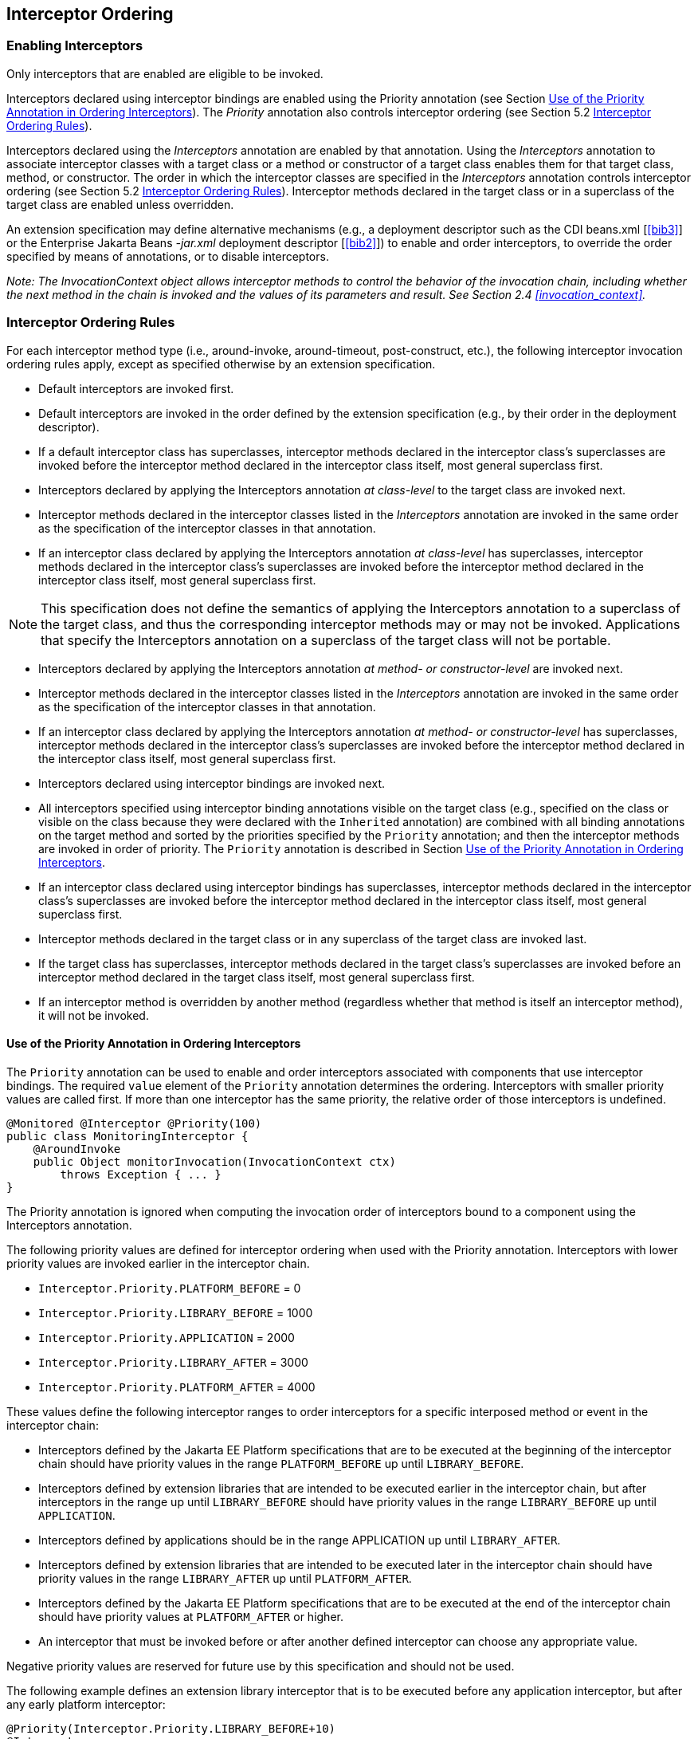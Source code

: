 ////
*******************************************************************
* Copyright (c) 2019, 2020 Eclipse Foundation
*
* This specification document is made available under the terms
* of the Eclipse Foundation Specification License v1.0, which is
* available at https://www.eclipse.org/legal/efsl.php.
*******************************************************************
////

[[interceptor_ordering]]
== Interceptor Ordering

[[enabling_interceptors]]
=== Enabling Interceptors

Only interceptors that are enabled are
eligible to be invoked.

Interceptors declared using interceptor
bindings are enabled using the Priority annotation (see Section
<<use_of_the_priority_annotation_in_ordering_interceptors>>).
The _Priority_ annotation also controls
interceptor ordering (see Section 5.2 <<interceptor_ordering_rules>>).

Interceptors declared using the
_Interceptors_ annotation are enabled by that annotation. Using the
_Interceptors_ annotation to associate interceptor classes with a target
class or a method or constructor of a target class enables them for that
target class, method, or constructor. The order in which the interceptor
classes are specified in the _Interceptors_ annotation controls
interceptor ordering (see Section 5.2 <<interceptor_ordering_rules>>).
Interceptor methods declared in the target
class or in a superclass of the target class are enabled unless
overridden.

An extension specification may define
alternative mechanisms (e.g., a deployment descriptor such as the CDI
beans.xml [<<bib3>>] or the Enterprise Jakarta Beans _-jar.xml_
deployment descriptor [<<bib2>>]) to
enable and order interceptors, to override the order specified by means
of annotations, or to disable interceptors.

_Note: The InvocationContext object allows
interceptor methods to control the behavior of the invocation chain,
including whether the next method in the chain is invoked and the values
of its parameters and result. See Section 2.4
<<invocation_context>>._

[[interceptor_ordering_rules]]
=== Interceptor Ordering Rules

For each interceptor method type (i.e.,
around-invoke, around-timeout, post-construct, etc.), the following
interceptor invocation ordering rules apply, except as specified
otherwise by an extension specification.

- Default interceptors are invoked first.

- Default interceptors are invoked in the order
defined by the extension specification (e.g., by their order in the
deployment descriptor).

- If a default interceptor class has
superclasses, interceptor methods declared in the interceptor class’s
superclasses are invoked before the interceptor method declared in the
interceptor class itself, most general superclass first.

- Interceptors declared by applying the
Interceptors annotation _at class-level_ to the target class are invoked
next.

- Interceptor methods declared in the
interceptor classes listed in the _Interceptors_ annotation are invoked
in the same order as the specification of the interceptor classes in
that annotation.

- If an interceptor class declared by applying
the Interceptors annotation _at class-level_ has superclasses,
interceptor methods declared in the interceptor class’s superclasses are
invoked before the interceptor method declared in the interceptor class
itself, most general superclass first.

NOTE: This specification does not define
the semantics of applying the Interceptors annotation to a superclass of
the target class, and thus the corresponding interceptor methods may or
may not be invoked. Applications that specify the Interceptors
annotation on a superclass of the target class will not be portable.

- Interceptors declared by applying the
Interceptors annotation _at method- or constructor-level_ are invoked
next.

- Interceptor methods declared in the
interceptor classes listed in the _Interceptors_ annotation are invoked
in the same order as the specification of the interceptor classes in
that annotation.

- If an interceptor class declared by applying
the Interceptors annotation _at method- or constructor-level_ has
superclasses, interceptor methods declared in the interceptor class’s
superclasses are invoked before the interceptor method declared in the
interceptor class itself, most general superclass first.

- Interceptors declared using interceptor
bindings are invoked next.

- All interceptors specified using interceptor
binding annotations visible on the target class (e.g., specified on the
class or visible on the class because they were declared with the
`Inherited` annotation) are combined with all binding annotations on the
target method and sorted by the priorities specified by the `Priority`
annotation; and then the interceptor methods are invoked in order of
priority. The `Priority` annotation is described in Section
<<use_of_the_priority_annotation_in_ordering_interceptors>>.

- If an interceptor class declared using
interceptor bindings has superclasses, interceptor methods declared in
the interceptor class’s superclasses are invoked before the interceptor
method declared in the interceptor class itself, most general superclass
first.

- Interceptor methods declared in the target
class or in any superclass of the target class are invoked last.

- If the target class has superclasses,
interceptor methods declared in the target class’s superclasses are
invoked before an interceptor method declared in the target class
itself, most general superclass first.

- If an interceptor method is overridden by
another method (regardless whether that method is itself an interceptor
method), it will not be invoked.

[[use_of_the_priority_annotation_in_ordering_interceptors]]
==== Use of the Priority Annotation in Ordering Interceptors

The `Priority` annotation can be used to
enable and order interceptors associated with components that use
interceptor bindings. The required `value` element of the `Priority`
annotation determines the ordering. Interceptors with smaller priority
values are called first. If more than one interceptor has the same
priority, the relative order of those interceptors is undefined.

[source, java]
----
@Monitored @Interceptor @Priority(100)
public class MonitoringInterceptor {
    @AroundInvoke
    public Object monitorInvocation(InvocationContext ctx)
        throws Exception { ... }
}
----

The Priority annotation is ignored when
computing the invocation order of interceptors bound to a component
using the Interceptors annotation.

The following priority values are defined for
interceptor ordering when used with the Priority annotation.
Interceptors with lower priority values are invoked earlier in the
interceptor chain.

- `Interceptor.Priority.PLATFORM_BEFORE` = 0

- `Interceptor.Priority.LIBRARY_BEFORE` = 1000

- `Interceptor.Priority.APPLICATION` = 2000

- `Interceptor.Priority.LIBRARY_AFTER` = 3000

- `Interceptor.Priority.PLATFORM_AFTER` = 4000

These values define the following interceptor
ranges to order interceptors for a specific interposed method or event
in the interceptor chain:

- Interceptors defined by the Jakarta EE Platform
specifications that are to be executed at the beginning of the
interceptor chain should have priority values in the range
`PLATFORM_BEFORE` up until `LIBRARY_BEFORE`.

- Interceptors defined by extension libraries
that are intended to be executed earlier in the interceptor chain, but
after interceptors in the range up until `LIBRARY_BEFORE` should have
priority values in the range `LIBRARY_BEFORE` up until `APPLICATION`.

- Interceptors defined by applications should
be in the range APPLICATION up until `LIBRARY_AFTER`.

- Interceptors defined by extension libraries
that are intended to be executed later in the interceptor chain should
have priority values in the range `LIBRARY_AFTER` up until `PLATFORM_AFTER`.

- Interceptors defined by the Jakarta EE Platform
specifications that are to be executed at the end of the interceptor
chain should have priority values at `PLATFORM_AFTER` or higher.

- An interceptor that must be invoked before or
after another defined interceptor can choose any appropriate value.

Negative priority values are reserved for
future use by this specification and should not be used.

The following example defines an extension
library interceptor that is to be executed before any application
interceptor, but after any early platform interceptor:

[source, java]
----
@Priority(Interceptor.Priority.LIBRARY_BEFORE+10)
@Interceptor
public class ValidationInterceptor { ... }
----

[[excluding_interceptors]]
=== Excluding Interceptors

Interceptors may be excluded from execution
by means of the `ExcludeClassInterceptors` annotation and the
`ExcludeDefaultInterceptors` annotation.

The `ExcludeClassInterceptors` annotation can
be used to exclude the invocation of the class-level interceptors
defined by means of the `Interceptors` annotation.

The `ExcludeDefaultInterceptors` annotation
can be used to exclude the invocation of default interceptors for a
target class or—when applied to a target class constructor or method—to
exclude the invocation of default interceptors for a particular
constructor or method.

An extension specification may define other
means for excluding interceptors from execution, such as by means of a
deployment descriptor.



In the following example interceptors will be
invoked in the following order when `someMethod` is called:
`SomeInterceptor`, `AnotherInterceptor`, `MyInterceptor`.

[source, java]
----
@Stateless
@Interceptors({org.acme.SomeInterceptor.class,
               org.acme.AnotherInterceptor.class})
public class MyBean {
    ...
    @Interceptors(org.acme.MyInterceptor.class)
    public void someMethod() {
        ...
    }
}
----

In the following example only the interceptor
`MyInterceptor` will be invoked when `someMethod` is called. The
`ExcludeClassInterceptors` annotation is used to exclude the invocation
of the class-level interceptors.

[source, java]
----
@Stateless
@Interceptors(org.acme.AnotherInterceptor.class)
public class MyBean {
    ...
    @Interceptors(org.acme.MyInterceptor.class)
    @ExcludeClassInterceptors
    public void someMethod() {
        ...
    }
}
----

In the next example, only the interceptor
`MyInterceptor` will be invoked when `someMethod` is called. The
`ExcludeDefaultInterceptors` annotation is used to exclude the
invocation of the default interceptors (if any).

[source, java]
----
@Stateless
public class MyBean {
    ...
    @ExcludeDefaultInterceptors
    @Interceptors(org.acme.MyInterceptor.class)
    public void someMethod() {
        ...
    }
}
----
